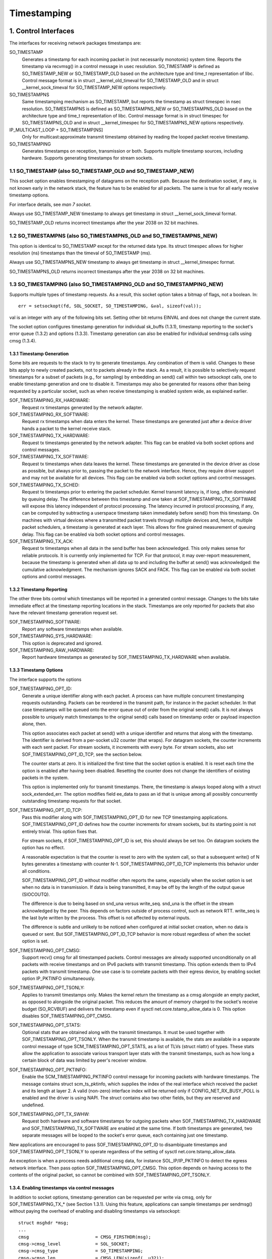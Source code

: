 .. SPDX-License-Identifier: GPL-2.0

============
Timestamping
============


1. Control Interfaces
=====================

The interfaces for receiving network packages timestamps are:

SO_TIMESTAMP
  Generates a timestamp for each incoming packet in (not necessarily
  monotonic) system time. Reports the timestamp via recvmsg() in a
  control message in usec resolution.
  SO_TIMESTAMP is defined as SO_TIMESTAMP_NEW or SO_TIMESTAMP_OLD
  based on the architecture type and time_t representation of libc.
  Control message format is in struct __kernel_old_timeval for
  SO_TIMESTAMP_OLD and in struct __kernel_sock_timeval for
  SO_TIMESTAMP_NEW options respectively.

SO_TIMESTAMPNS
  Same timestamping mechanism as SO_TIMESTAMP, but reports the
  timestamp as struct timespec in nsec resolution.
  SO_TIMESTAMPNS is defined as SO_TIMESTAMPNS_NEW or SO_TIMESTAMPNS_OLD
  based on the architecture type and time_t representation of libc.
  Control message format is in struct timespec for SO_TIMESTAMPNS_OLD
  and in struct __kernel_timespec for SO_TIMESTAMPNS_NEW options
  respectively.

IP_MULTICAST_LOOP + SO_TIMESTAMP[NS]
  Only for multicast:approximate transmit timestamp obtained by
  reading the looped packet receive timestamp.

SO_TIMESTAMPING
  Generates timestamps on reception, transmission or both. Supports
  multiple timestamp sources, including hardware. Supports generating
  timestamps for stream sockets.


1.1 SO_TIMESTAMP (also SO_TIMESTAMP_OLD and SO_TIMESTAMP_NEW)
-------------------------------------------------------------

This socket option enables timestamping of datagrams on the reception
path. Because the destination socket, if any, is not known early in
the network stack, the feature has to be enabled for all packets. The
same is true for all early receive timestamp options.

For interface details, see `man 7 socket`.

Always use SO_TIMESTAMP_NEW timestamp to always get timestamp in
struct __kernel_sock_timeval format.

SO_TIMESTAMP_OLD returns incorrect timestamps after the year 2038
on 32 bit machines.

1.2 SO_TIMESTAMPNS (also SO_TIMESTAMPNS_OLD and SO_TIMESTAMPNS_NEW)
-------------------------------------------------------------------

This option is identical to SO_TIMESTAMP except for the returned data type.
Its struct timespec allows for higher resolution (ns) timestamps than the
timeval of SO_TIMESTAMP (ms).

Always use SO_TIMESTAMPNS_NEW timestamp to always get timestamp in
struct __kernel_timespec format.

SO_TIMESTAMPNS_OLD returns incorrect timestamps after the year 2038
on 32 bit machines.

1.3 SO_TIMESTAMPING (also SO_TIMESTAMPING_OLD and SO_TIMESTAMPING_NEW)
----------------------------------------------------------------------

Supports multiple types of timestamp requests. As a result, this
socket option takes a bitmap of flags, not a boolean. In::

  err = setsockopt(fd, SOL_SOCKET, SO_TIMESTAMPING, &val, sizeof(val));

val is an integer with any of the following bits set. Setting other
bit returns EINVAL and does not change the current state.

The socket option configures timestamp generation for individual
sk_buffs (1.3.1), timestamp reporting to the socket's error
queue (1.3.2) and options (1.3.3). Timestamp generation can also
be enabled for individual sendmsg calls using cmsg (1.3.4).


1.3.1 Timestamp Generation
^^^^^^^^^^^^^^^^^^^^^^^^^^

Some bits are requests to the stack to try to generate timestamps. Any
combination of them is valid. Changes to these bits apply to newly
created packets, not to packets already in the stack. As a result, it
is possible to selectively request timestamps for a subset of packets
(e.g., for sampling) by embedding an send() call within two setsockopt
calls, one to enable timestamp generation and one to disable it.
Timestamps may also be generated for reasons other than being
requested by a particular socket, such as when receive timestamping is
enabled system wide, as explained earlier.

SOF_TIMESTAMPING_RX_HARDWARE:
  Request rx timestamps generated by the network adapter.

SOF_TIMESTAMPING_RX_SOFTWARE:
  Request rx timestamps when data enters the kernel. These timestamps
  are generated just after a device driver hands a packet to the
  kernel receive stack.

SOF_TIMESTAMPING_TX_HARDWARE:
  Request tx timestamps generated by the network adapter. This flag
  can be enabled via both socket options and control messages.

SOF_TIMESTAMPING_TX_SOFTWARE:
  Request tx timestamps when data leaves the kernel. These timestamps
  are generated in the device driver as close as possible, but always
  prior to, passing the packet to the network interface. Hence, they
  require driver support and may not be available for all devices.
  This flag can be enabled via both socket options and control messages.

SOF_TIMESTAMPING_TX_SCHED:
  Request tx timestamps prior to entering the packet scheduler. Kernel
  transmit latency is, if long, often dominated by queuing delay. The
  difference between this timestamp and one taken at
  SOF_TIMESTAMPING_TX_SOFTWARE will expose this latency independent
  of protocol processing. The latency incurred in protocol
  processing, if any, can be computed by subtracting a userspace
  timestamp taken immediately before send() from this timestamp. On
  machines with virtual devices where a transmitted packet travels
  through multiple devices and, hence, multiple packet schedulers,
  a timestamp is generated at each layer. This allows for fine
  grained measurement of queuing delay. This flag can be enabled
  via both socket options and control messages.

SOF_TIMESTAMPING_TX_ACK:
  Request tx timestamps when all data in the send buffer has been
  acknowledged. This only makes sense for reliable protocols. It is
  currently only implemented for TCP. For that protocol, it may
  over-report measurement, because the timestamp is generated when all
  data up to and including the buffer at send() was acknowledged: the
  cumulative acknowledgment. The mechanism ignores SACK and FACK.
  This flag can be enabled via both socket options and control messages.


1.3.2 Timestamp Reporting
^^^^^^^^^^^^^^^^^^^^^^^^^

The other three bits control which timestamps will be reported in a
generated control message. Changes to the bits take immediate
effect at the timestamp reporting locations in the stack. Timestamps
are only reported for packets that also have the relevant timestamp
generation request set.

SOF_TIMESTAMPING_SOFTWARE:
  Report any software timestamps when available.

SOF_TIMESTAMPING_SYS_HARDWARE:
  This option is deprecated and ignored.

SOF_TIMESTAMPING_RAW_HARDWARE:
  Report hardware timestamps as generated by
  SOF_TIMESTAMPING_TX_HARDWARE when available.


1.3.3 Timestamp Options
^^^^^^^^^^^^^^^^^^^^^^^

The interface supports the options

SOF_TIMESTAMPING_OPT_ID:
  Generate a unique identifier along with each packet. A process can
  have multiple concurrent timestamping requests outstanding. Packets
  can be reordered in the transmit path, for instance in the packet
  scheduler. In that case timestamps will be queued onto the error
  queue out of order from the original send() calls. It is not always
  possible to uniquely match timestamps to the original send() calls
  based on timestamp order or payload inspection alone, then.

  This option associates each packet at send() with a unique
  identifier and returns that along with the timestamp. The identifier
  is derived from a per-socket u32 counter (that wraps). For datagram
  sockets, the counter increments with each sent packet. For stream
  sockets, it increments with every byte. For stream sockets, also set
  SOF_TIMESTAMPING_OPT_ID_TCP, see the section below.

  The counter starts at zero. It is initialized the first time that
  the socket option is enabled. It is reset each time the option is
  enabled after having been disabled. Resetting the counter does not
  change the identifiers of existing packets in the system.

  This option is implemented only for transmit timestamps. There, the
  timestamp is always looped along with a struct sock_extended_err.
  The option modifies field ee_data to pass an id that is unique
  among all possibly concurrently outstanding timestamp requests for
  that socket.

SOF_TIMESTAMPING_OPT_ID_TCP:
  Pass this modifier along with SOF_TIMESTAMPING_OPT_ID for new TCP
  timestamping applications. SOF_TIMESTAMPING_OPT_ID defines how the
  counter increments for stream sockets, but its starting point is
  not entirely trivial. This option fixes that.

  For stream sockets, if SOF_TIMESTAMPING_OPT_ID is set, this should
  always be set too. On datagram sockets the option has no effect.

  A reasonable expectation is that the counter is reset to zero with
  the system call, so that a subsequent write() of N bytes generates
  a timestamp with counter N-1. SOF_TIMESTAMPING_OPT_ID_TCP
  implements this behavior under all conditions.

  SOF_TIMESTAMPING_OPT_ID without modifier often reports the same,
  especially when the socket option is set when no data is in
  transmission. If data is being transmitted, it may be off by the
  length of the output queue (SIOCOUTQ).

  The difference is due to being based on snd_una versus write_seq.
  snd_una is the offset in the stream acknowledged by the peer. This
  depends on factors outside of process control, such as network RTT.
  write_seq is the last byte written by the process. This offset is
  not affected by external inputs.

  The difference is subtle and unlikely to be noticed when configured
  at initial socket creation, when no data is queued or sent. But
  SOF_TIMESTAMPING_OPT_ID_TCP behavior is more robust regardless of
  when the socket option is set.

SOF_TIMESTAMPING_OPT_CMSG:
  Support recv() cmsg for all timestamped packets. Control messages
  are already supported unconditionally on all packets with receive
  timestamps and on IPv6 packets with transmit timestamp. This option
  extends them to IPv4 packets with transmit timestamp. One use case
  is to correlate packets with their egress device, by enabling socket
  option IP_PKTINFO simultaneously.


SOF_TIMESTAMPING_OPT_TSONLY:
  Applies to transmit timestamps only. Makes the kernel return the
  timestamp as a cmsg alongside an empty packet, as opposed to
  alongside the original packet. This reduces the amount of memory
  charged to the socket's receive budget (SO_RCVBUF) and delivers
  the timestamp even if sysctl net.core.tstamp_allow_data is 0.
  This option disables SOF_TIMESTAMPING_OPT_CMSG.

SOF_TIMESTAMPING_OPT_STATS:
  Optional stats that are obtained along with the transmit timestamps.
  It must be used together with SOF_TIMESTAMPING_OPT_TSONLY. When the
  transmit timestamp is available, the stats are available in a
  separate control message of type SCM_TIMESTAMPING_OPT_STATS, as a
  list of TLVs (struct nlattr) of types. These stats allow the
  application to associate various transport layer stats with
  the transmit timestamps, such as how long a certain block of
  data was limited by peer's receiver window.

SOF_TIMESTAMPING_OPT_PKTINFO:
  Enable the SCM_TIMESTAMPING_PKTINFO control message for incoming
  packets with hardware timestamps. The message contains struct
  scm_ts_pktinfo, which supplies the index of the real interface which
  received the packet and its length at layer 2. A valid (non-zero)
  interface index will be returned only if CONFIG_NET_RX_BUSY_POLL is
  enabled and the driver is using NAPI. The struct contains also two
  other fields, but they are reserved and undefined.

SOF_TIMESTAMPING_OPT_TX_SWHW:
  Request both hardware and software timestamps for outgoing packets
  when SOF_TIMESTAMPING_TX_HARDWARE and SOF_TIMESTAMPING_TX_SOFTWARE
  are enabled at the same time. If both timestamps are generated,
  two separate messages will be looped to the socket's error queue,
  each containing just one timestamp.

New applications are encouraged to pass SOF_TIMESTAMPING_OPT_ID to
disambiguate timestamps and SOF_TIMESTAMPING_OPT_TSONLY to operate
regardless of the setting of sysctl net.core.tstamp_allow_data.

An exception is when a process needs additional cmsg data, for
instance SOL_IP/IP_PKTINFO to detect the egress network interface.
Then pass option SOF_TIMESTAMPING_OPT_CMSG. This option depends on
having access to the contents of the original packet, so cannot be
combined with SOF_TIMESTAMPING_OPT_TSONLY.


1.3.4. Enabling timestamps via control messages
^^^^^^^^^^^^^^^^^^^^^^^^^^^^^^^^^^^^^^^^^^^^^^^

In addition to socket options, timestamp generation can be requested
per write via cmsg, only for SOF_TIMESTAMPING_TX_* (see Section 1.3.1).
Using this feature, applications can sample timestamps per sendmsg()
without paying the overhead of enabling and disabling timestamps via
setsockopt::

  struct msghdr *msg;
  ...
  cmsg			       = CMSG_FIRSTHDR(msg);
  cmsg->cmsg_level	       = SOL_SOCKET;
  cmsg->cmsg_type	       = SO_TIMESTAMPING;
  cmsg->cmsg_len	       = CMSG_LEN(sizeof(__u32));
  *((__u32 *) CMSG_DATA(cmsg)) = SOF_TIMESTAMPING_TX_SCHED |
				 SOF_TIMESTAMPING_TX_SOFTWARE |
				 SOF_TIMESTAMPING_TX_ACK;
  err = sendmsg(fd, msg, 0);

The SOF_TIMESTAMPING_TX_* flags set via cmsg will override
the SOF_TIMESTAMPING_TX_* flags set via setsockopt.

Moreover, applications must still enable timestamp reporting via
setsockopt to receive timestamps::

  __u32 val = SOF_TIMESTAMPING_SOFTWARE |
	      SOF_TIMESTAMPING_OPT_ID /* or any other flag */;
  err = setsockopt(fd, SOL_SOCKET, SO_TIMESTAMPING, &val, sizeof(val));


1.4 Bytestream Timestamps
-------------------------

The SO_TIMESTAMPING interface supports timestamping of bytes in a
bytestream. Each request is interpreted as a request for when the
entire contents of the buffer has passed a timestamping point. That
is, for streams option SOF_TIMESTAMPING_TX_SOFTWARE will record
when all bytes have reached the device driver, regardless of how
many packets the data has been converted into.

In general, bytestreams have no natural delimiters and therefore
correlating a timestamp with data is non-trivial. A range of bytes
may be split across segments, any segments may be merged (possibly
coalescing sections of previously segmented buffers associated with
independent send() calls). Segments can be reordered and the same
byte range can coexist in multiple segments for protocols that
implement retransmissions.

It is essential that all timestamps implement the same semantics,
regardless of these possible transformations, as otherwise they are
incomparable. Handling "rare" corner cases differently from the
simple case (a 1:1 mapping from buffer to skb) is insufficient
because performance debugging often needs to focus on such outliers.

In practice, timestamps can be correlated with segments of a
bytestream consistently, if both semantics of the timestamp and the
timing of measurement are chosen correctly. This challenge is no
different from deciding on a strategy for IP fragmentation. There, the
definition is that only the first fragment is timestamped. For
bytestreams, we chose that a timestamp is generated only when all
bytes have passed a point. SOF_TIMESTAMPING_TX_ACK as defined is easy to
implement and reason about. An implementation that has to take into
account SACK would be more complex due to possible transmission holes
and out of order arrival.

On the host, TCP can also break the simple 1:1 mapping from buffer to
skbuff as a result of Nagle, cork, autocork, segmentation and GSO. The
implementation ensures correctness in all cases by tracking the
individual last byte passed to send(), even if it is no longer the
last byte after an skbuff extend or merge operation. It stores the
relevant sequence number in skb_shinfo(skb)->tskey. Because an skbuff
has only one such field, only one timestamp can be generated.

In rare cases, a timestamp request can be missed if two requests are
collapsed onto the same skb. A process can detect this situation by
enabling SOF_TIMESTAMPING_OPT_ID and comparing the byte offset at
send time with the value returned for each timestamp. It can prevent
the situation by always flushing the TCP stack in between requests,
for instance by enabling TCP_NODELAY and disabling TCP_CORK and
autocork. After linux-4.7, a better way to prevent coalescing is
to use MSG_EOR flag at sendmsg() time.

These precautions ensure that the timestamp is generated only when all
bytes have passed a timestamp point, assuming that the network stack
itself does not reorder the segments. The stack indeed tries to avoid
reordering. The one exception is under administrator control: it is
possible to construct a packet scheduler configuration that delays
segments from the same stream differently. Such a setup would be
unusual.


2 Data Interfaces
==================

Timestamps are read using the ancillary data feature of recvmsg().
See `man 3 cmsg` for details of this interface. The socket manual
page (`man 7 socket`) describes how timestamps generated with
SO_TIMESTAMP and SO_TIMESTAMPNS records can be retrieved.


2.1 SCM_TIMESTAMPING records
----------------------------

These timestamps are returned in a control message with cmsg_level
SOL_SOCKET, cmsg_type SCM_TIMESTAMPING, and payload of type

For SO_TIMESTAMPING_OLD::

	struct scm_timestamping {
		struct timespec ts[3];
	};

For SO_TIMESTAMPING_NEW::

	struct scm_timestamping64 {
		struct __kernel_timespec ts[3];

Always use SO_TIMESTAMPING_NEW timestamp to always get timestamp in
struct scm_timestamping64 format.

SO_TIMESTAMPING_OLD returns incorrect timestamps after the year 2038
on 32 bit machines.

The structure can return up to three timestamps. This is a legacy
feature. At least one field is non-zero at any time. Most timestamps
are passed in ts[0]. Hardware timestamps are passed in ts[2].

ts[1] used to hold hardware timestamps converted to system time.
Instead, expose the hardware clock device on the NIC directly as
a HW PTP clock source, to allow time conversion in userspace and
optionally synchronize system time with a userspace PTP stack such
as linuxptp. For the PTP clock API, see Documentation/driver-api/ptp.rst.

Note that if the SO_TIMESTAMP or SO_TIMESTAMPNS option is enabled
together with SO_TIMESTAMPING using SOF_TIMESTAMPING_SOFTWARE, a false
software timestamp will be generated in the recvmsg() call and passed
in ts[0] when a real software timestamp is missing. This happens also
on hardware transmit timestamps.

2.1.1 Transmit timestamps with MSG_ERRQUEUE
^^^^^^^^^^^^^^^^^^^^^^^^^^^^^^^^^^^^^^^^^^^

For transmit timestamps the outgoing packet is looped back to the
socket's error queue with the send timestamp(s) attached. A process
receives the timestamps by calling recvmsg() with flag MSG_ERRQUEUE
set and with a msg_control buffer sufficiently large to receive the
relevant metadata structures. The recvmsg call returns the original
outgoing data packet with two ancillary messages attached.

A message of cm_level SOL_IP(V6) and cm_type IP(V6)_RECVERR
embeds a struct sock_extended_err. This defines the error type. For
timestamps, the ee_errno field is ENOMSG. The other ancillary message
will have cm_level SOL_SOCKET and cm_type SCM_TIMESTAMPING. This
embeds the struct scm_timestamping.


2.1.1.2 Timestamp types
~~~~~~~~~~~~~~~~~~~~~~~

The semantics of the three struct timespec are defined by field
ee_info in the extended error structure. It contains a value of
type SCM_TSTAMP_* to define the actual timestamp passed in
scm_timestamping.

The SCM_TSTAMP_* types are 1:1 matches to the SOF_TIMESTAMPING_*
control fields discussed previously, with one exception. For legacy
reasons, SCM_TSTAMP_SND is equal to zero and can be set for both
SOF_TIMESTAMPING_TX_HARDWARE and SOF_TIMESTAMPING_TX_SOFTWARE. It
is the first if ts[2] is non-zero, the second otherwise, in which
case the timestamp is stored in ts[0].


2.1.1.3 Fragmentation
~~~~~~~~~~~~~~~~~~~~~

Fragmentation of outgoing datagrams is rare, but is possible, e.g., by
explicitly disabling PMTU discovery. If an outgoing packet is fragmented,
then only the first fragment is timestamped and returned to the sending
socket.


2.1.1.4 Packet Payload
~~~~~~~~~~~~~~~~~~~~~~

The calling application is often not interested in receiving the whole
packet payload that it passed to the stack originally: the socket
error queue mechanism is just a method to piggyback the timestamp on.
In this case, the application can choose to read datagrams with a
smaller buffer, possibly even of length 0. The payload is truncated
accordingly. Until the process calls recvmsg() on the error queue,
however, the full packet is queued, taking up budget from SO_RCVBUF.


2.1.1.5 Blocking Read
~~~~~~~~~~~~~~~~~~~~~

Reading from the error queue is always a non-blocking operation. To
block waiting on a timestamp, use poll or select. poll() will return
POLLERR in pollfd.revents if any data is ready on the error queue.
There is no need to pass this flag in pollfd.events. This flag is
ignored on request. See also `man 2 poll`.


2.1.2 Receive timestamps
^^^^^^^^^^^^^^^^^^^^^^^^

On reception, there is no reason to read from the socket error queue.
The SCM_TIMESTAMPING ancillary data is sent along with the packet data
on a normal recvmsg(). Since this is not a socket error, it is not
accompanied by a message SOL_IP(V6)/IP(V6)_RECVERROR. In this case,
the meaning of the three fields in struct scm_timestamping is
implicitly defined. ts[0] holds a software timestamp if set, ts[1]
is again deprecated and ts[2] holds a hardware timestamp if set.


3. Hardware Timestamping configuration: SIOCSHWTSTAMP and SIOCGHWTSTAMP
=======================================================================

Hardware time stamping must also be initialized for each device driver
that is expected to do hardware time stamping. The parameter is defined in
include/uapi/linux/net_tstamp.h as::

	struct hwtstamp_config {
		int flags;	/* no flags defined right now, must be zero */
		int tx_type;	/* HWTSTAMP_TX_* */
		int rx_filter;	/* HWTSTAMP_FILTER_* */
	};

Desired behavior is passed into the kernel and to a specific device by
calling ioctl(SIOCSHWTSTAMP) with a pointer to a struct ifreq whose
ifr_data points to a struct hwtstamp_config. The tx_type and
rx_filter are hints to the driver what it is expected to do. If
the requested fine-grained filtering for incoming packets is not
supported, the driver may time stamp more than just the requested types
of packets.

Drivers are free to use a more permissive configuration than the requested
configuration. It is expected that drivers should only implement directly the
most generic mode that can be supported. For example if the hardware can
support HWTSTAMP_FILTER_PTP_V2_EVENT, then it should generally always upscale
HWTSTAMP_FILTER_PTP_V2_L2_SYNC, and so forth, as HWTSTAMP_FILTER_PTP_V2_EVENT
is more generic (and more useful to applications).

A driver which supports hardware time stamping shall update the struct
with the actual, possibly more permissive configuration. If the
requested packets cannot be time stamped, then nothing should be
changed and ERANGE shall be returned (in contrast to EINVAL, which
indicates that SIOCSHWTSTAMP is not supported at all).

Only a processes with admin rights may change the configuration. User
space is responsible to ensure that multiple processes don't interfere
with each other and that the settings are reset.

Any process can read the actual configuration by passing this
structure to ioctl(SIOCGHWTSTAMP) in the same way.  However, this has
not been implemented in all drivers.

::

    /* possible values for hwtstamp_config->tx_type */
    enum {
	    /*
	    * no outgoing packet will need hardware time stamping;
	    * should a packet arrive which asks for it, no hardware
	    * time stamping will be done
	    */
	    HWTSTAMP_TX_OFF,

	    /*
	    * enables hardware time stamping for outgoing packets;
	    * the sender of the packet decides which are to be
	    * time stamped by setting SOF_TIMESTAMPING_TX_SOFTWARE
	    * before sending the packet
	    */
	    HWTSTAMP_TX_ON,
    };

    /* possible values for hwtstamp_config->rx_filter */
    enum {
	    /* time stamp no incoming packet at all */
	    HWTSTAMP_FILTER_NONE,

	    /* time stamp any incoming packet */
	    HWTSTAMP_FILTER_ALL,

	    /* return value: time stamp all packets requested plus some others */
	    HWTSTAMP_FILTER_SOME,

	    /* PTP v1, UDP, any kind of event packet */
	    HWTSTAMP_FILTER_PTP_V1_L4_EVENT,

	    /* for the complete list of values, please check
	    * the include file include/uapi/linux/net_tstamp.h
	    */
    };

3.1 Hardware Timestamping Implementation: Device Drivers
--------------------------------------------------------

A driver which supports hardware time stamping must support the
SIOCSHWTSTAMP ioctl and update the supplied struct hwtstamp_config with
the actual values as described in the section on SIOCSHWTSTAMP.  It
should also support SIOCGHWTSTAMP.

Time stamps for received packets must be stored in the skb. To get a pointer
to the shared time stamp structure of the skb call skb_hwtstamps(). Then
set the time stamps in the structure::

    struct skb_shared_hwtstamps {
	    /* hardware time stamp transformed into duration
	    * since arbitrary point in time
	    */
	    ktime_t	hwtstamp;
    };

Time stamps for outgoing packets are to be generated as follows:

- In hard_start_xmit(), check if (skb_shinfo(skb)->tx_flags & SKBTX_HW_TSTAMP)
  is set no-zero. If yes, then the driver is expected to do hardware time
  stamping.
- If this is possible for the skb and requested, then declare
  that the driver is doing the time stamping by setting the flag
  SKBTX_IN_PROGRESS in skb_shinfo(skb)->tx_flags , e.g. with::

      skb_shinfo(skb)->tx_flags |= SKBTX_IN_PROGRESS;

  You might want to keep a pointer to the associated skb for the next step
  and not free the skb. A driver not supporting hardware time stamping doesn't
  do that. A driver must never touch sk_buff::tstamp! It is used to store
  software generated time stamps by the network subsystem.
- Driver should call skb_tx_timestamp() as close to passing sk_buff to hardware
  as possible. skb_tx_timestamp() provides a software time stamp if requested
  and hardware timestamping is not possible (SKBTX_IN_PROGRESS not set).
- As soon as the driver has sent the packet and/or obtained a
  hardware time stamp for it, it passes the time stamp back by
  calling skb_tstamp_tx() with the original skb, the raw
  hardware time stamp. skb_tstamp_tx() clones the original skb and
  adds the timestamps, therefore the original skb has to be freed now.
  If obtaining the hardware time stamp somehow fails, then the driver
  should not fall back to software time stamping. The rationale is that
  this would occur at a later time in the processing pipeline than other
  software time stamping and therefore could lead to unexpected deltas
  between time stamps.

3.2 Special considerations for stacked PTP Hardware Clocks
----------------------------------------------------------

There are situations when there may be more than one PHC (PTP Hardware Clock)
in the data path of a packet. The kernel has no explicit mechanism to allow the
user to select which PHC to use for timestamping Ethernet frames. Instead, the
assumption is that the outermost PHC is always the most preferable, and that
kernel drivers collaborate towards achieving that goal. Currently there are 3
cases of stacked PHCs, detailed below:

3.2.1 DSA (Distributed Switch Architecture) switches
^^^^^^^^^^^^^^^^^^^^^^^^^^^^^^^^^^^^^^^^^^^^^^^^^^^^

These are Ethernet switches which have one of their ports connected to an
(otherwise completely unaware) host Ethernet interface, and perform the role of
a port multiplier with optional forwarding acceleration features.  Each DSA
switch port is visible to the user as a standalone (virtual) network interface,
and its network I/O is performed, under the hood, indirectly through the host
interface (redirecting to the host port on TX, and intercepting frames on RX).

When a DSA switch is attached to a host port, PTP synchronization has to
suffer, since the switch's variable queuing delay introduces a path delay
jitter between the host port and its PTP partner. For this reason, some DSA
switches include a timestamping clock of their own, and have the ability to
perform network timestamping on their own MAC, such that path delays only
measure wire and PHY propagation latencies. Timestamping DSA switches are
supported in Linux and expose the same ABI as any other network interface (save
for the fact that the DSA interfaces are in fact virtual in terms of network
I/O, they do have their own PHC).  It is typical, but not mandatory, for all
interfaces of a DSA switch to share the same PHC.

By design, PTP timestamping with a DSA switch does not need any special
handling in the driver for the host port it is attached to.  However, when the
host port also supports PTP timestamping, DSA will take care of intercepting
the ``.ndo_eth_ioctl`` calls towards the host port, and block attempts to enable
hardware timestamping on it. This is because the SO_TIMESTAMPING API does not
allow the delivery of multiple hardware timestamps for the same packet, so
anybody else except for the DSA switch port must be prevented from doing so.

In the generic layer, DSA provides the following infrastructure for PTP
timestamping:

- ``.port_txtstamp()``: a hook called prior to the transmission of
  packets with a hardware TX timestamping request from user space.
  This is required for two-step timestamping, since the hardware
  timestamp becomes available after the actual MAC transmission, so the
  driver must be prepared to correlate the timestamp with the original
  packet so that it can re-enqueue the packet back into the socket's
  error queue. To save the packet for when the timestamp becomes
  available, the driver can call ``skb_clone_sk`` , save the clone pointer
  in skb->cb and enqueue a tx skb queue. Typically, a switch will have a
  PTP TX timestamp register (or sometimes a FIFO) where the timestamp
  becomes available. In case of a FIFO, the hardware might store
  key-value pairs of PTP sequence ID/message type/domain number and the
  actual timestamp. To perform the correlation correctly between the
  packets in a queue waiting for timestamping and the actual timestamps,
  drivers can use a BPF classifier (``ptp_classify_raw``) to identify
  the PTP transport type, and ``ptp_parse_header`` to interpret the PTP
  header fields. There may be an IRQ that is raised upon this
  timestamp's availability, or the driver might have to poll after
  invoking ``dev_queue_xmit()`` towards the host interface.
  One-step TX timestamping do not require packet cloning, since there is
  no follow-up message required by the PTP protocol (because the
  TX timestamp is embedded into the packet by the MAC), and therefore
  user space does not expect the packet annotated with the TX timestamp
  to be re-enqueued into its socket's error queue.

- ``.port_rxtstamp()``: On RX, the BPF classifier is run by DSA to
  identify PTP event messages (any other packets, including PTP general
  messages, are not timestamped). The original (and only) timestampable
  skb is provided to the driver, for it to annotate it with a timestamp,
  if that is immediately available, or defer to later. On reception,
  timestamps might either be available in-band (through metadata in the
  DSA header, or attached in other ways to the packet), or out-of-band
  (through another RX timestamping FIFO). Deferral on RX is typically
  necessary when retrieving the timestamp needs a sleepable context. In
  that case, it is the responsibility of the DSA driver to call
  ``netif_rx()`` on the freshly timestamped skb.

3.2.2 Ethernet PHYs
^^^^^^^^^^^^^^^^^^^

These are devices that typically fulfill a Layer 1 role in the network stack,
hence they do not have a representation in terms of a network interface as DSA
switches do. However, PHYs may be able to detect and timestamp PTP packets, for
performance reasons: timestamps taken as close as possible to the wire have the
potential to yield a more stable and precise synchronization.

A PHY driver that supports PTP timestamping must create a ``struct
mii_timestamper`` and add a pointer to it in ``phydev->mii_ts``. The presence
of this pointer will be checked by the networking stack.

Since PHYs do not have network interface representations, the timestamping and
ethtool ioctl operations for them need to be mediated by their respective MAC
driver.  Therefore, as opposed to DSA switches, modifications need to be done
to each individual MAC driver for PHY timestamping support. This entails:

- Checking, in ``.ndo_eth_ioctl``, whether ``phy_has_hwtstamp(netdev->phydev)``
  is true or not. If it is, then the MAC driver should not process this request
  but instead pass it on to the PHY using ``phy_mii_ioctl()``.

- On RX, special intervention may or may not be needed, depending on the
  function used to deliver skb's up the network stack. In the case of plain
  ``netif_rx()`` and similar, MAC drivers must check whether
  ``skb_defer_rx_timestamp(skb)`` is necessary or not - and if it is, don't
  call ``netif_rx()`` at all.  If ``CONFIG_NETWORK_PHY_TIMESTAMPING`` is
  enabled, and ``skb->dev->phydev->mii_ts`` exists, its ``.rxtstamp()`` hook
  will be called now, to determine, using logic very similar to DSA, whether
  deferral for RX timestamping is necessary.  Again like DSA, it becomes the
  responsibility of the PHY driver to send the packet up the stack when the
  timestamp is available.

  For other skb receive functions, such as ``napi_gro_receive`` and
  ``netif_receive_skb``, the stack automatically checks whether
  ``skb_defer_rx_timestamp()`` is necessary, so this check is not needed inside
  the driver.

- On TX, again, special intervention might or might not be needed.  The
  function that calls the ``mii_ts->txtstamp()`` hook is named
  ``skb_clone_tx_timestamp()``. This function can either be called directly
  (case in which explicit MAC driver support is indeed needed), but the
  function also piggybacks from the ``skb_tx_timestamp()`` call, which many MAC
  drivers already perform for software timestamping purposes. Therefore, if a
  MAC supports software timestamping, it does not need to do anything further
  at this stage.

3.2.3 MII bus snooping devices
^^^^^^^^^^^^^^^^^^^^^^^^^^^^^^

These perform the same role as timestamping Ethernet PHYs, save for the fact
that they are discrete devices and can therefore be used in conjunction with
any PHY even if it doesn't support timestamping. In Linux, they are
discoverable and attachable to a ``struct phy_device`` through Device Tree, and
for the rest, they use the same mii_ts infrastructure as those. See
Documentation/devicetree/bindings/ptp/timestamper.txt for more details.

3.2.4 Other caveats for MAC drivers
^^^^^^^^^^^^^^^^^^^^^^^^^^^^^^^^^^^

Stacked PHCs, especially DSA (but not only) - since that doesn't require any
modification to MAC drivers, so it is more difficult to ensure correctness of
all possible code paths - is that they uncover bugs which were impossible to
trigger before the existence of stacked PTP clocks.  One example has to do with
this line of code, already presented earlier::

      skb_shinfo(skb)->tx_flags |= SKBTX_IN_PROGRESS;

Any TX timestamping logic, be it a plain MAC driver, a DSA switch driver, a PHY
driver or a MII bus snooping device driver, should set this flag.
But a MAC driver that is unaware of PHC stacking might get tripped up by
somebody other than itself setting this flag, and deliver a duplicate
timestamp.
For example, a typical driver design for TX timestamping might be to split the
transmission part into 2 portions:

1. "TX": checks whether PTP timestamping has been previously enabled through
   the ``.ndo_eth_ioctl`` ("``priv->hwtstamp_tx_enabled == true``") and the
   current skb requires a TX timestamp ("``skb_shinfo(skb)->tx_flags &
   SKBTX_HW_TSTAMP``"). If this is true, it sets the
   "``skb_shinfo(skb)->tx_flags |= SKBTX_IN_PROGRESS``" flag. Note: as
   described above, in the case of a stacked PHC system, this condition should
   never trigger, as this MAC is certainly not the outermost PHC. But this is
   not where the typical issue is.  Transmission proceeds with this packet.

2. "TX confirmation": Transmission has finished. The driver checks whether it
   is necessary to collect any TX timestamp for it. Here is where the typical
   issues are: the MAC driver takes a shortcut and only checks whether
   "``skb_shinfo(skb)->tx_flags & SKBTX_IN_PROGRESS``" was set. With a stacked
   PHC system, this is incorrect because this MAC driver is not the only entity
   in the TX data path who could have enabled SKBTX_IN_PROGRESS in the first
   place.

The correct solution for this problem is for MAC drivers to have a compound
check in their "TX confirmation" portion, not only for
"``skb_shinfo(skb)->tx_flags & SKBTX_IN_PROGRESS``", but also for
"``priv->hwtstamp_tx_enabled == true``". Because the rest of the system ensures
that PTP timestamping is not enabled for anything other than the outermost PHC,
this enhanced check will avoid delivering a duplicated TX timestamp to user
space.
